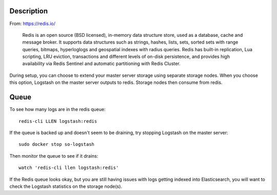 |redis|

Description
===========

From: https://redis.io/

    Redis is an open source (BSD licensed), in-memory data structure
    store, used as a database, cache and message broker. It supports
    data structures such as strings, hashes, lists, sets, sorted sets
    with range queries, bitmaps, hyperloglogs and geospatial indexes
    with radius queries. Redis has built-in replication, Lua scripting,
    LRU eviction, transactions and different levels of on-disk
    persistence, and provides high availability via Redis Sentinel and
    automatic partitioning with Redis Cluster.

During setup, you can choose to extend your master server storage using
separate storage nodes. When you choose this option, Logstash on the
master server outputs to redis. Storage nodes then consume from redis.

Queue
=====

To see how many logs are in the redis queue:

::

    redis-cli LLEN logstash:redis

If the queue is backed up and doesn't seem to be draining, try stopping
Logstash on the master server:

::

    sudo docker stop so-logstash

Then monitor the queue to see if it drains:

::

    watch 'redis-cli llen logstash:redis'

If the Redis queue looks okay, but you are still having issues with logs
getting indexed into Elasticsearch, you will want to check the Logstash
statistics on the storage node(s).

.. |redis| image:: https://user-images.githubusercontent.com/16829864/37215984-91a348d4-2387-11e8-8c08-2e270b8fd986.png
